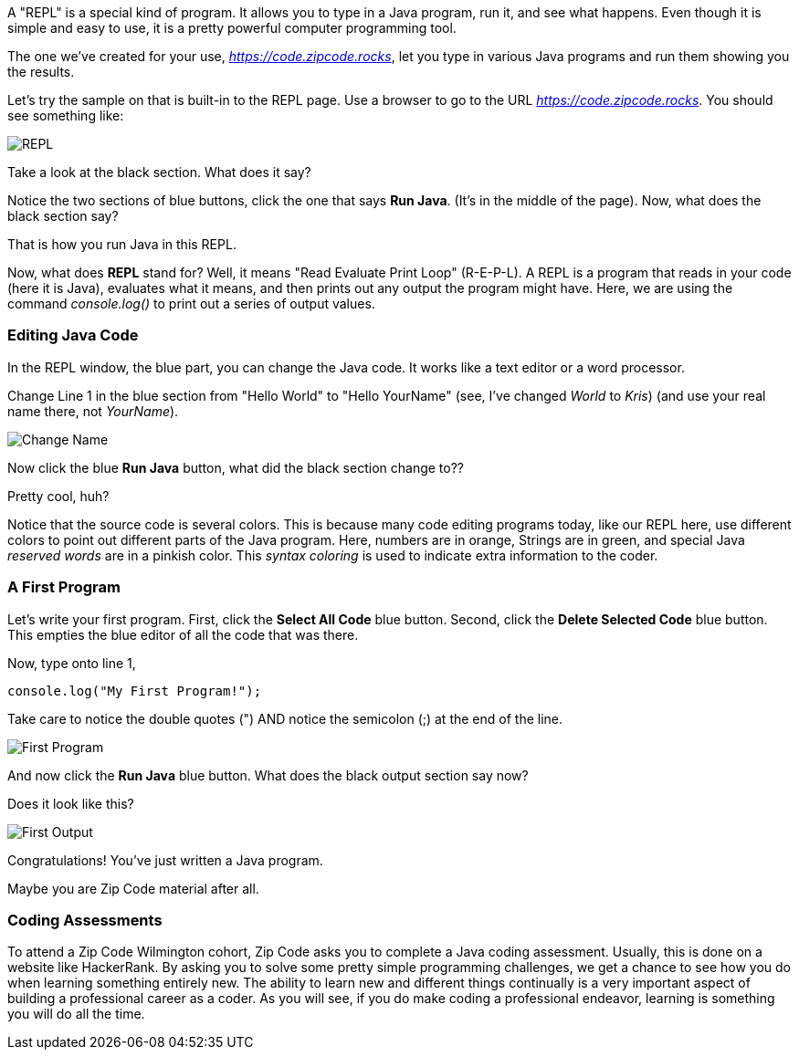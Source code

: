 
A "REPL" is a special kind of program. 
It allows you to type in a Java program, run it, and see what happens.
Even though it is simple and easy to use, it is a pretty powerful computer programming tool.

The one we've created for your use, _https://code.zipcode.rocks_, let you type in various Java programs and run them showing you the results.

Let's try the sample on that is built-in to the REPL page.
Use a browser to go to the URL _https://code.zipcode.rocks_.
You should see something like:

image::ZCWREPL1.png[REPL]

Take a look at the black section.
What does it say?

Notice the two sections of blue buttons, click the one that says *Run Java*. (It's in the middle of the page).
Now, what does the black section say?

That is how you run Java in this REPL.

Now, what does *REPL* stand for? Well, it means "Read Evaluate Print Loop" (R-E-P-L).
A REPL is a program that reads in your code (here it is Java), evaluates what it means, and then prints out any output the program might have.
Here, we are using the command _console.log()_ to print out a series of output values.


=== Editing Java Code

In the REPL window, the blue part, you can change the Java code.
It works like a text editor or a word processor.

Change Line 1 in the blue section from "Hello World" to "Hello YourName" (see, I've changed _World_ to _Kris_) (and use your real name there, not _YourName_).

image::ZCWREPL2.png[Change Name]

Now click the blue *Run Java* button, what did the black section change to??

Pretty cool, huh?

Notice that the source code is several colors.
This is because many code editing programs today, like our REPL here, use different colors to point out different parts of the Java program.
Here, numbers are in orange, Strings are in green, and special Java _reserved words_ are in a pinkish color.
This _syntax coloring_ is used to indicate extra information to the coder.

=== A First Program

Let's write your first program.
First, click the *Select All Code* blue button.
Second, click the *Delete Selected Code* blue button.
This empties the blue editor of all the code that was there.

Now, type onto line 1,

[source]
----
console.log("My First Program!");
----

Take care to notice the double quotes (") AND notice the semicolon (;) at the end of the line.

image::ZCWREPL3.png[First Program]

And now click the *Run Java* blue button.
What does the black output section say now?

Does it look like this?

image::ZCWREPL4.png[First Output]

Congratulations!
You've just written a Java program.

Maybe you are Zip Code material after all.

=== Coding Assessments

To attend a Zip Code Wilmington cohort, 
Zip Code asks you to complete a Java coding assessment.
Usually, this is done on a website like HackerRank.
By asking you to solve some pretty simple programming challenges, we get a chance to see 
how you do when learning something entirely new.
The ability to learn new and different things continually is a very important aspect of 
building a professional career as a coder.
As you will see, if you do make coding a professional endeavor, learning is 
something you will do all the time.

